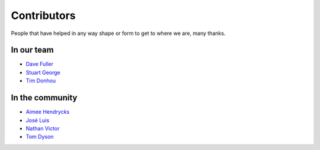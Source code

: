 Contributors
============

People that have helped in any way shape or form to get to where we are, many thanks.

In our team
-----------

* `Dave Fuller <https://github.com/daveaccent>`_
* `Stuart George <https://github.com/stuartaccent>`_
* `Tim Donhou <https://github.com/timaccent>`_

In the community
----------------

* `Aimee Hendrycks <https://github.com/AimeeHendrycks>`_
* `José Luis <https://github.com/SalahAdDin>`_
* `Nathan Victor <https://github.com/NathanQ>`_
* `Tom Dyson <https://github.com/tomdyson>`_
